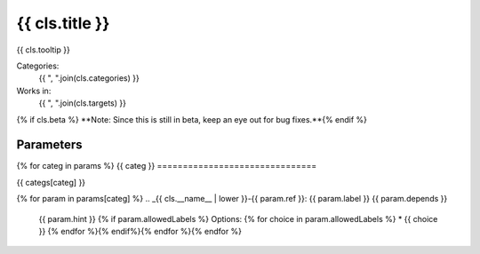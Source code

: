 .. _{{ cls.__name__ | lower }}:

-------------------------------
{{ cls.title }}
-------------------------------

{{ cls.tooltip }}

Categories:
    {{ ", ".join(cls.categories) }}
Works in:
    {{ ", ".join(cls.targets) }}
{% if cls.beta %}
**Note: Since this is still in beta, keep an eye out for bug fixes.**{% endif %}

Parameters
-------------------------------
{% for categ in params %}
{{ categ }}
===============================

{{ categs[categ] }}

{% for param in params[categ] %}
.. _{{ cls.__name__ | lower }}-{{ param.ref }}:
{{ param.label }} {{ param.depends }}
    {{ param.hint }}
    {% if param.allowedLabels %}
    Options:
    {% for choice in param.allowedLabels %}
    * {{ choice }}
    {% endfor %}{% endif%}{% endfor %}{% endfor %}